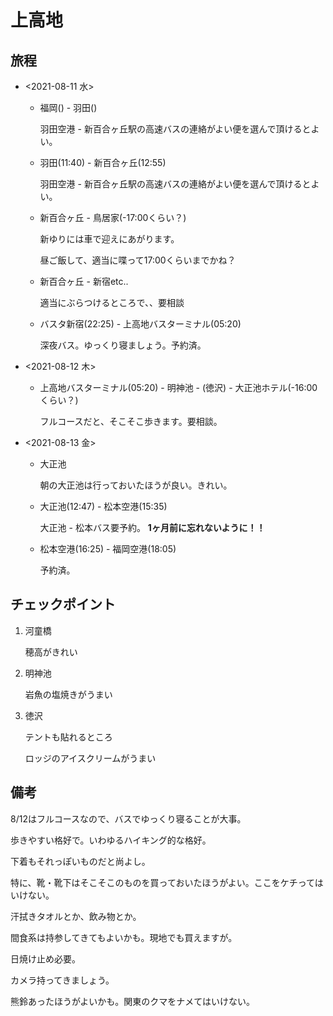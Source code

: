 * 上高地

** 旅程
   - <2021-08-11 水>
     + 福岡() - 羽田()

       羽田空港 - 新百合ヶ丘駅の高速バスの連絡がよい便を選んで頂けるとよい。
  
     + 羽田(11:40) - 新百合ヶ丘(12:55)

       羽田空港 - 新百合ヶ丘駅の高速バスの連絡がよい便を選んで頂けるとよい。
  
     + 新百合ヶ丘 - 鳥居家(-17:00くらい？)

       新ゆりには車で迎えにあがります。

       昼ご飯して、適当に喋って17:00くらいまでかね？
  
     + 新百合ヶ丘 - 新宿etc..

       適当にぶらつけるところで、、要相談
  
     + バスタ新宿(22:25) - 上高地バスターミナル(05:20)

       深夜バス。ゆっくり寝ましょう。予約済。
               
   - <2021-08-12 木>
     + 上高地バスターミナル(05:20) - 明神池 - (徳沢) - 大正池ホテル(-16:00くらい？)

       フルコースだと、そこそこ歩きます。要相談。
     
   - <2021-08-13 金>
     + 大正池

       朝の大正池は行っておいたほうが良い。きれい。

     + 大正池(12:47) - 松本空港(15:35)

       [[file:image/09_Kamikouchi/taishouike-matsumoto_airport.png]]
        
       大正池 - 松本バス要予約。 *1ヶ月前に忘れないように！！*

     + 松本空港(16:25) - 福岡空港(18:05)

       予約済。

** チェックポイント
   1) 河童橋

      穂高がきれい

   2) 明神池

      岩魚の塩焼きがうまい

   3) 徳沢

      テントも貼れるところ

      ロッジのアイスクリームがうまい


** 備考
   8/12はフルコースなので、バスでゆっくり寝ることが大事。

   歩きやすい格好で。いわゆるハイキング的な格好。

   下着もそれっぽいものだと尚よし。

   特に、靴・靴下はそこそこのものを買っておいたほうがよい。ここをケチってはいけない。

   汗拭きタオルとか、飲み物とか。

   間食系は持参してきてもよいかも。現地でも買えますが。

   日焼け止め必要。

   カメラ持ってきましょう。

   熊鈴あったほうがよいかも。関東のクマをナメてはいけない。

   [[file:image/09_Kamikouchi/DSC01786.JPG]]

   [[file:image/09_Kamikouchi/DSC01824.JPG]]

   [[file:image/09_Kamikouchi/DSC01835.JPG]]

   [[file:image/09_Kamikouchi/DSCF3727.JPG]]


   
